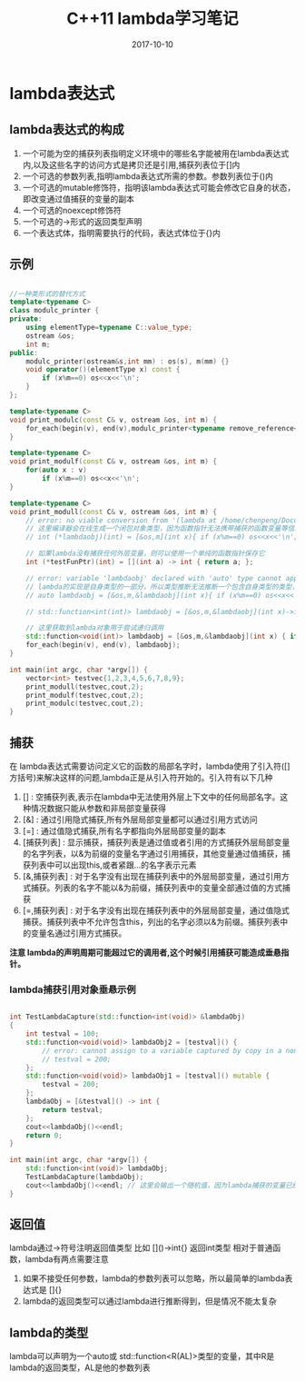 #+TITLE: C++11 lambda学习笔记
#+DATE: 2017-10-10
#+LAYOUT: post
#+TAGS: cpp C++ C++11
#+CATEGORIES: C++

* lambda表达式
** lambda表达式的构成
    1. 一个可能为空的捕获列表指明定义环境中的哪些名字能被用在lambda表达式内,以及这些名字的访问方式是拷贝还是引用,捕获列表位于[]内
    2. 一个可选的参数列表,指明lambda表达式所需的参数。参数列表位于()内
    3. 一个可选的mutable修饰符，指明该lambda表达式可能会修改它自身的状态，即改变通过值捕获的变量的副本
    4. 一个可选的noexcept修饰符
    5. 一个可选的->形式的返回类型声明
    6. 一个表达式体，指明需要执行的代码，表达式体位于{}内
  
** 示例

#+BEGIN_SRC cpp

//一种类形式的替代方式
template<typename C>
class modulc_printer {
private:
    using elementType=typename C::value_type;
    ostream &os;
    int m;
public:
    modulc_printer(ostream&s,int mm) : os(s), m(mm) {}
    void operator()(elementType x) const {
        if (x%m==0) os<<x<<'\n';
    }
};

template<typename C>
void print_modulc(const C& v, ostream &os, int m) {
    for_each(begin(v), end(v),modulc_printer<typename remove_reference<decltype(v)>::type>(os,m));
}

template<typename C>
void print_modulf(const C& v, ostream &os, int m) {
    for(auto x : v)
        if (x%m==0) os<<x<<'\n';
}

template<typename C>
void print_modull(const C& v, ostream &os, int m) {
    // error: no viable conversion from '(lambda at /home/chenpeng/Documents/TestCpp/src/Test.cpp:104:29)' to 'int (*)(int)'
    // 这里编译器会在线生成一个闭包对象类型，因为函数指针无法携带捕获的函数变量等信息，所以lambda不是一个单纯的函数对象
    // int (*lambdaobj)(int) = [&os,m](int x){ if (x%m==0) os<<x<<'\n'; };

    // 如果lambda没有捕获任何外层变量，则可以使用一个单纯的函数指针保存它
    int (*testFunPtr)(int) = [](int a) -> int { return a; };

    // error: variable 'lambdaobj' declared with 'auto' type cannot appear in its own initializer
    // lambda的实现是自身类型的一部分，所以类型推断无法推断一个包含自身类型的类型，这种情况必须使用下面的function对象保存lambda再进行递归调用
    // auto lambdaobj = [&os,m,&lambdaobj](int x){ if (x%m==0) os<<x<<'\n'; if(x != 100) lambdaobj(100); };

    // std::function<int(int)> lambdaobj = [&os,m,&lambdaobj](int x)->int { if (x%m==0) os<<x<<'\n'; if(x != 100) lambdaobj(100); return 0; };

    // 这里获取到lambda对象用于尝试递归调用
    std::function<void(int)> lambdaobj = [&os,m,&lambdaobj](int x) { if (x%m==0) os<<x<<'\n'; if(x != 100) lambdaobj(100); };
    for_each(begin(v), end(v), lambdaobj);
}

int main(int argc, char *argv[]) {
    vector<int> testvec{1,2,3,4,5,6,7,8,9};
    print_modull(testvec,cout,2);
    print_modulf(testvec,cout,2);
    print_modulc(testvec,cout,2);
}

#+END_SRC


** 捕获
   在 lambda表达式需要访问定义它的函数的局部名字时，lambda使用了引入符([]方括号)来解决这样的问题,lambda正是从引入符开始的。引入符有以下几种
   1. [] : 空捕获列表,表示在lambda中无法使用外层上下文中的任何局部名字。这种情况数据只能从参数和非局部变量获得
   2. [&] : 通过引用隐式捕获,所有外层局部变量都可以通过引用方式访问
   3. [=] : 通过值隐式捕获,所有名字都指向外层局部变量的副本
   4. [捕获列表] : 显示捕获，捕获列表是通过值或者引用的方式捕获外层局部变量的名字列表，以&为前缀的变量名字通过引用捕获，其他变量通过值捕获，捕获列表中可以出现this,或者紧跟...的名字表示元素
   5. [&,捕获列表] : 对于名字没有出现在捕获列表中的外层局部变量，通过引用方式捕获。列表的名字不能以&为前缀，捕获列表中的变量全部通过值的方式捕获
   6. [=,捕获列表] : 对于名字没有出现在捕获列表中的外层局部变量，通过值隐式捕获。捕获列表中不允许包含this，列出的名字必须以&为前缀。捕获列表中的变量名通过引用方式捕获。

   *注意 lambda的声明周期可能超过它的调用者,这个时候引用捕获可能造成垂悬指针。*

*** lambda捕获引用对象垂悬示例

#+BEGIN_SRC cpp

int TestLambdaCapture(std::function<int(void)> &lambdaObj)
{
    int testval = 100;
    std::function<void(void)> lambdaObj2 = [testval]() {
        // error: cannot assign to a variable captured by copy in a non-mutable lambda
        // testval = 200;
    };
    std::function<void(void)> lambdaObj1 = [testval]() mutable {
        testval = 200;
    };
    lambdaObj = [&testval]() -> int {
        return testval;
    };
    cout<<lambdaObj()<<endl;
    return 0;
}

int main(int argc, char *argv[]) {
    std::function<int(void)> lambdaObj;
    TestLambdaCapture(lambdaObj);
    cout<<lambdaObj()<<endl; // 这里会输出一个随机值，因为lambda捕获的变量已经被其它函数调用栈覆盖
}

#+END_SRC

** 返回值
   lambda通过->符号注明返回值类型 比如 []()->int{} 返回int类型
   相对于普通函数，lambda有两点需要注意
   1. 如果不接受任何参数，lambda的参数列表可以忽略，所以最简单的lambda表达式是 []{}
   2. lambda的返回类型可以通过lambda进行推断得到，但是情况不能太复杂


** lambda的类型
   lambda可以声明为一个auto或 std::function<R(AL)>类型的变量，其中R是lambda的返回类型，AL是他的参数列表


